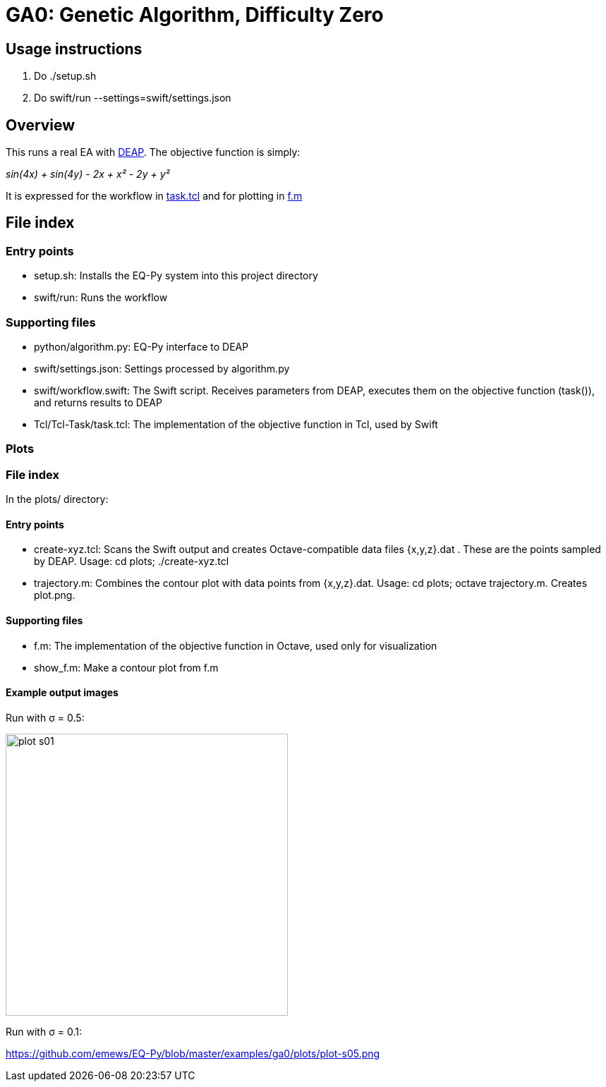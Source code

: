 
= GA0: Genetic Algorithm, Difficulty Zero

== Usage instructions

1. Do +./setup.sh+
2. Do +swift/run --settings=swift/settings.json+

== Overview

This runs a real EA with http://deap.readthedocs.io/en/master[DEAP].  The objective function is simply:

_sin(4x) + sin(4y) - 2x + x² - 2y + y²_

It is expressed for the workflow in https://github.com/emews/EQ-Py/blob/master/examples/ga0/Tcl/Tcl-Task/task.tcl[task.tcl]
and for plotting in https://github.com/emews/EQ-Py/blob/master/examples/ga0/plots/f.m[f.m]

== File index

=== Entry points

* +setup.sh+: Installs the EQ-Py system into this project directory
* +swift/run+: Runs the workflow

=== Supporting files

* +python/algorithm.py+: EQ-Py interface to DEAP
* +swift/settings.json+: Settings processed by +algorithm.py+
* +swift/workflow.swift+: The Swift script.  Receives parameters from DEAP, executes them on the objective function (+task()+), and returns results to DEAP
* +Tcl/Tcl-Task/task.tcl+: The implementation of the objective function in Tcl, used by Swift

=== Plots

=== File index

In the +plots/+ directory:

==== Entry points

* +create-xyz.tcl+: Scans the Swift output and creates Octave-compatible data files {x,y,z}.dat .  These are the points sampled by DEAP.  Usage: +cd plots; ./create-xyz.tcl+
* +trajectory.m+: Combines the contour plot with data points from {x,y,z}.dat.  Usage: +cd plots; octave trajectory.m+.  Creates +plot.png+.

==== Supporting files

* +f.m+: The implementation of the objective function in Octave, used only for visualization
* +show_f.m+: Make a contour plot from +f.m+

==== Example output images

Run with σ = 0.5:

image::plots/plot-s01.png[width=400]

Run with σ = 0.1:

https://github.com/emews/EQ-Py/blob/master/examples/ga0/plots/plot-s05.png
